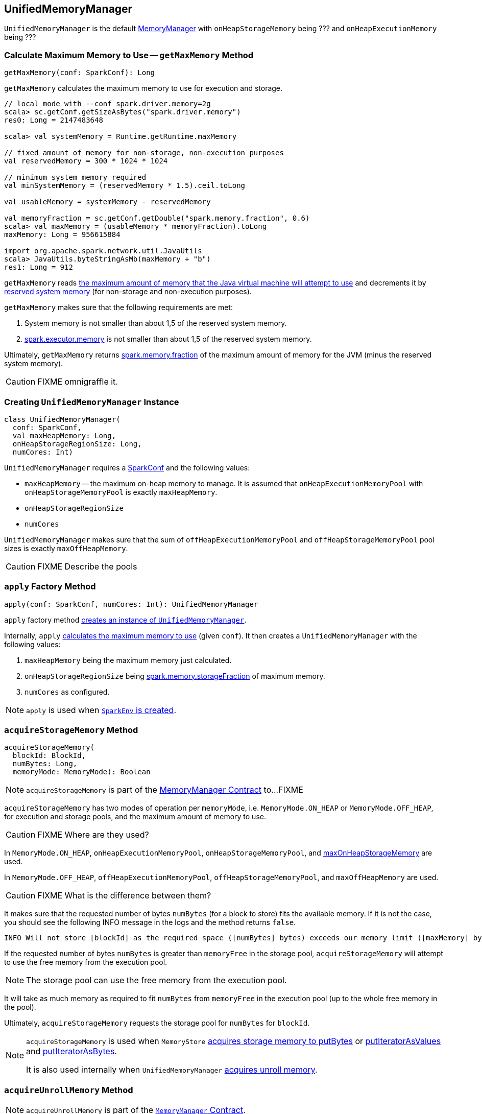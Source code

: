 == [[UnifiedMemoryManager]] UnifiedMemoryManager

`UnifiedMemoryManager` is the default link:spark-MemoryManager.adoc[MemoryManager] with `onHeapStorageMemory` being ??? and `onHeapExecutionMemory` being ???

=== [[getMaxMemory]] Calculate Maximum Memory to Use -- `getMaxMemory` Method

[source, scala]
----
getMaxMemory(conf: SparkConf): Long
----

`getMaxMemory` calculates the maximum memory to use for execution and storage.

[source, scala]
----
// local mode with --conf spark.driver.memory=2g
scala> sc.getConf.getSizeAsBytes("spark.driver.memory")
res0: Long = 2147483648

scala> val systemMemory = Runtime.getRuntime.maxMemory

// fixed amount of memory for non-storage, non-execution purposes
val reservedMemory = 300 * 1024 * 1024

// minimum system memory required
val minSystemMemory = (reservedMemory * 1.5).ceil.toLong

val usableMemory = systemMemory - reservedMemory

val memoryFraction = sc.getConf.getDouble("spark.memory.fraction", 0.6)
scala> val maxMemory = (usableMemory * memoryFraction).toLong
maxMemory: Long = 956615884

import org.apache.spark.network.util.JavaUtils
scala> JavaUtils.byteStringAsMb(maxMemory + "b")
res1: Long = 912
----

`getMaxMemory` reads <<spark_testing_memory, the maximum amount of memory that the Java virtual machine will attempt to use>> and decrements it by <<spark_testing_reservedMemory, reserved system memory>> (for non-storage and non-execution purposes).

`getMaxMemory` makes sure that the following requirements are met:

1. System memory is not smaller than about 1,5 of the reserved system memory.
2. link:spark-Executor.adoc#spark.executor.memory[spark.executor.memory] is not smaller than about 1,5 of the reserved system memory.

Ultimately, `getMaxMemory` returns <<spark_memory_fraction, spark.memory.fraction>> of the maximum amount of memory for the JVM (minus the reserved system memory).

CAUTION: FIXME omnigraffle it.

=== [[creating-instance]] Creating `UnifiedMemoryManager` Instance

[source, scala]
----
class UnifiedMemoryManager(
  conf: SparkConf,
  val maxHeapMemory: Long,
  onHeapStorageRegionSize: Long,
  numCores: Int)
----

`UnifiedMemoryManager` requires a link:spark-SparkConf.adoc[SparkConf] and the following values:

* `maxHeapMemory` -- the maximum on-heap memory to manage. It is assumed that `onHeapExecutionMemoryPool` with `onHeapStorageMemoryPool` is exactly `maxHeapMemory`.
* `onHeapStorageRegionSize`
* `numCores`

`UnifiedMemoryManager` makes sure that the sum of `offHeapExecutionMemoryPool` and `offHeapStorageMemoryPool` pool sizes is exactly `maxOffHeapMemory`.

CAUTION: FIXME Describe the pools

=== [[apply]] `apply` Factory Method

[source, scala]
----
apply(conf: SparkConf, numCores: Int): UnifiedMemoryManager
----

`apply` factory method <<creating-instance, creates an instance of `UnifiedMemoryManager`>>.

Internally, `apply` <<getMaxMemory, calculates the maximum memory to use>> (given `conf`). It then creates a `UnifiedMemoryManager` with the following values:

1. `maxHeapMemory` being the maximum memory just calculated.
2. `onHeapStorageRegionSize` being <<spark_memory_storageFraction, spark.memory.storageFraction>> of maximum memory.
3. `numCores` as configured.

NOTE: `apply` is used when link:spark-SparkEnv.adoc#create[`SparkEnv` is created].

=== [[acquireStorageMemory]] `acquireStorageMemory` Method

[source, scala]
----
acquireStorageMemory(
  blockId: BlockId,
  numBytes: Long,
  memoryMode: MemoryMode): Boolean
----

NOTE: `acquireStorageMemory` is part of the link:spark-MemoryManager.adoc#acquireStorageMemory[MemoryManager Contract] to...FIXME

`acquireStorageMemory` has two modes of operation per `memoryMode`, i.e. `MemoryMode.ON_HEAP` or `MemoryMode.OFF_HEAP`, for execution and storage pools, and the maximum amount of memory to use.

CAUTION: FIXME Where are they used?

In `MemoryMode.ON_HEAP`, `onHeapExecutionMemoryPool`, `onHeapStorageMemoryPool`, and <<maxOnHeapStorageMemory, maxOnHeapStorageMemory>> are used.

In `MemoryMode.OFF_HEAP`, `offHeapExecutionMemoryPool`, `offHeapStorageMemoryPool`, and `maxOffHeapMemory` are used.

CAUTION: FIXME What is the difference between them?

It makes sure that the requested number of bytes `numBytes` (for a block to store) fits the available memory. If it is not the case, you should see the following INFO message in the logs and the method returns `false`.

```
INFO Will not store [blockId] as the required space ([numBytes] bytes) exceeds our memory limit ([maxMemory] bytes)
```

If the requested number of bytes `numBytes` is greater than `memoryFree` in the storage pool, `acquireStorageMemory` will attempt to use the free memory from the execution pool.

NOTE: The storage pool can use the free memory from the execution pool.

It will take as much memory as required to fit `numBytes` from `memoryFree` in the execution pool (up to the whole free memory in the pool).

Ultimately, `acquireStorageMemory` requests the storage pool for `numBytes` for `blockId`.

[NOTE]
====
`acquireStorageMemory` is used when `MemoryStore` link:spark-MemoryStore.adoc#putBytes[acquires storage memory to putBytes] or link:spark-MemoryStore.adoc#putIteratorAsValues[putIteratorAsValues] and link:spark-MemoryStore.adoc#putIteratorAsBytes[putIteratorAsBytes].

It is also used internally when `UnifiedMemoryManager` <<acquireUnrollMemory, acquires unroll memory>>.
====

=== [[acquireUnrollMemory]] `acquireUnrollMemory` Method

NOTE: `acquireUnrollMemory` is part of the link:spark-MemoryManager.adoc#contract[`MemoryManager` Contract].

`acquireUnrollMemory` simply forwards all the calls to <<acquireStorageMemory, acquireStorageMemory>>.

=== [[acquireExecutionMemory]] `acquireExecutionMemory` Method

[source, scala]
----
acquireExecutionMemory(
  numBytes: Long,
  taskAttemptId: Long,
  memoryMode: MemoryMode): Long
----

`acquireExecutionMemory` does...FIXME

Internally, `acquireExecutionMemory` varies per `MemoryMode`, i.e. `ON_HEAP` and `OFF_HEAP`.

.`acquireExecutionMemory` and `MemoryMode`
[options="header",width="100%"]
|===
|                     | ON_HEAP                     | OFF_HEAP
| `executionPool`     | `onHeapExecutionMemoryPool` | `offHeapExecutionMemoryPool`
| `storagePool`       | `onHeapStorageMemoryPool`   | `offHeapStorageMemoryPool`
| `storageRegionSize` | `onHeapStorageRegionSize` <1>   | `offHeapStorageMemory`
| `maxMemory`         | `maxHeapMemory` <2>             | `maxOffHeapMemory`
|===
<1> Defined when <<creating-instance, `UnifiedMemoryManager` is created>>.
<2> Defined when <<creating-instance, `UnifiedMemoryManager` is created>>.

NOTE: `acquireExecutionMemory` is part of the link:spark-MemoryManager.adoc#contract[`MemoryManager` Contract].

CAUTION: FIXME

=== [[maxOnHeapStorageMemory]] `maxOnHeapStorageMemory` Method

[source, scala]
----
maxOnHeapStorageMemory: Long
----

`maxOnHeapStorageMemory` is the difference between `maxHeapMemory` of the `UnifiedMemoryManager` and the memory currently in use in `onHeapExecutionMemoryPool` execution memory pool.

NOTE: `maxOnHeapStorageMemory` is part of the link:spark-MemoryManager.adoc#contract[`MemoryManager` Contract].

=== [[settings]] Settings

.Spark Properties
[cols="1,1,2",options="header",width="100%"]
|===
| Spark Property
| Default Value
| Description

| [[spark_memory_fraction]] `spark.memory.fraction`
| `0.6`
| Fraction of JVM heap space used for execution and storage.

| [[spark_memory_storageFraction]] `spark.memory.storageFraction`
| `0.5`
|

| [[spark_testing_memory]] `spark.testing.memory`
| Java's link:++https://docs.oracle.com/javase/8/docs/api/java/lang/Runtime.html#maxMemory--++[Runtime.getRuntime.maxMemory]
| System memory

| [[spark_testing_reservedMemory]] `spark.testing.reservedMemory`
| `300M` or `0` (with `spark.testing` enabled)
|
|===
